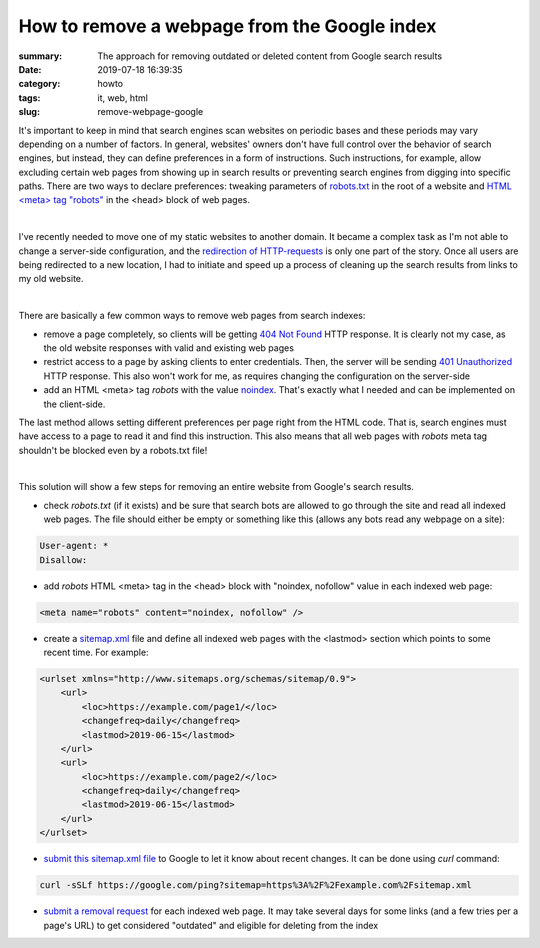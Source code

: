 How to remove a webpage from the Google index
#############################################

:summary: The approach for removing outdated or deleted content from Google search results
:date: 2019-07-18 16:39:35
:category: howto
:tags: it, web, html
:slug: remove-webpage-google

It's important to keep in mind that search engines scan websites on periodic bases and these periods may vary depending on a number of factors. In general, websites' owners don't have full control over the behavior of search engines, but instead, they can define preferences in a form of instructions. Such instructions, for example, allow excluding certain web pages from showing up in search results or preventing search engines from digging into specific paths. There are two ways to declare preferences: tweaking parameters of `robots.txt`_ in the root of a website and `HTML <meta> tag "robots"`_ in the <head> block of web pages.

|

I've recently needed to move one of my static websites to another domain. It became a complex task as I'm not able to change a server-side configuration, and the `redirection of HTTP-requests`_ is only one part of the story. Once all users are being redirected to a new location, I had to initiate and speed up a process of cleaning up the search results from links to my old website.

|

There are basically a few common ways to remove web pages from search indexes:

- remove a page completely, so clients will be getting `404 Not Found`_ HTTP response. It is clearly not my case, as the old website responses with valid and existing web pages
- restrict access to a page by asking clients to enter credentials. Then, the server will be sending `401 Unauthorized`_ HTTP response. This also won't work for me, as requires changing the configuration on the server-side
- add an HTML <meta> tag *robots* with the value `noindex`_. That's exactly what I needed and can be implemented on the client-side.

The last method allows setting different preferences per page right from the HTML code. That is, search engines must have access to a page to read it and find this instruction. This also means that all web pages with *robots* meta tag shouldn't be blocked even by a robots.txt file!

|

This solution will show a few steps for removing an entire website from Google's search results.

- check *robots.txt* (if it exists) and be sure that search bots are allowed to go through the site and read all indexed web pages. The file should either be empty or something like this (allows any bots read any webpage on a site):

.. code-block:: robots.txt

    User-agent: *
    Disallow:

- add *robots* HTML <meta> tag in the <head> block with "noindex, nofollow" value in each indexed web page:

.. code-block:: html

    <meta name="robots" content="noindex, nofollow" />

- create a `sitemap.xml`_ file and define all indexed web pages with the <lastmod> section which points to some recent time. For example:

.. code-block:: xml

    <urlset xmlns="http://www.sitemaps.org/schemas/sitemap/0.9">
        <url>
            <loc>https://example.com/page1/</loc>
            <changefreq>daily</changefreq>
            <lastmod>2019-06-15</lastmod>
        </url>
        <url>
            <loc>https://example.com/page2/</loc>
            <changefreq>daily</changefreq>
            <lastmod>2019-06-15</lastmod>
        </url>
    </urlset>

- `submit this sitemap.xml file`_ to Google to let it know about recent changes. It can be done using *curl* command:

.. code-block:: bash

    curl -sSLf https://google.com/ping?sitemap=https%3A%2F%2Fexample.com%2Fsitemap.xml

- `submit a removal request`_ for each indexed web page. It may take several days for some links (and a few tries per a page's URL) to get considered "outdated" and eligible for deleting from the index


.. Links

.. _`redirection of HTTP-requests`: {filename}/articles/canonical.rst
.. _`404 Not Found`: https://tools.ietf.org/html/rfc2616#section-10.4.5
.. _`401 Unauthorized`: https://tools.ietf.org/html/rfc2616#section-10.4.2
.. _`HTML <meta> tag "robots"`: https://developers.google.com/search/reference/robots_meta_tag
.. _noindex: https://support.google.com/webmasters/answer/93710
.. _`robots.txt`: https://www.robotstxt.org/
.. _`sitemap.xml`: https://www.sitemaps.org/
.. _`submit this sitemap.xml file`: https://www.sitemaps.org/protocol.html#submit_ping
.. _`submit a removal request`: https://www.google.com/webmasters/tools/removals
